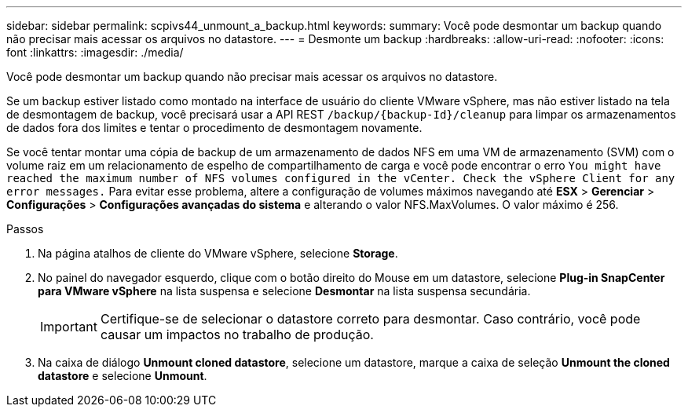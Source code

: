 ---
sidebar: sidebar 
permalink: scpivs44_unmount_a_backup.html 
keywords:  
summary: Você pode desmontar um backup quando não precisar mais acessar os arquivos no datastore. 
---
= Desmonte um backup
:hardbreaks:
:allow-uri-read: 
:nofooter: 
:icons: font
:linkattrs: 
:imagesdir: ./media/


[role="lead"]
Você pode desmontar um backup quando não precisar mais acessar os arquivos no datastore.

Se um backup estiver listado como montado na interface de usuário do cliente VMware vSphere, mas não estiver listado na tela de desmontagem de backup, você precisará usar a API REST `/backup/{backup-Id}/cleanup` para limpar os armazenamentos de dados fora dos limites e tentar o procedimento de desmontagem novamente.

Se você tentar montar uma cópia de backup de um armazenamento de dados NFS em uma VM de armazenamento (SVM) com o volume raiz em um relacionamento de espelho de compartilhamento de carga e você pode encontrar o erro `You might have reached the maximum number of NFS volumes configured in the vCenter. Check the vSphere Client for any error messages.` Para evitar esse problema, altere a configuração de volumes máximos navegando até *ESX* > *Gerenciar* > *Configurações* > *Configurações avançadas do sistema* e alterando o valor NFS.MaxVolumes.  O valor máximo é 256.

.Passos
. Na página atalhos de cliente do VMware vSphere, selecione *Storage*.
. No painel do navegador esquerdo, clique com o botão direito do Mouse em um datastore, selecione *Plug-in SnapCenter para VMware vSphere* na lista suspensa e selecione *Desmontar* na lista suspensa secundária.
+

IMPORTANT: Certifique-se de selecionar o datastore correto para desmontar. Caso contrário, você pode causar um impactos no trabalho de produção.

. Na caixa de diálogo *Unmount cloned datastore*, selecione um datastore, marque a caixa de seleção *Unmount the cloned datastore* e selecione *Unmount*.

